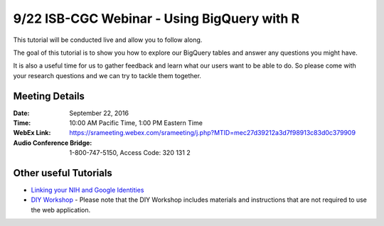 ********************************************
9/22 ISB-CGC Webinar - Using BigQuery with R
********************************************

This tutorial will be conducted live and allow you to follow along.

The goal of this tutorial is to show you how to explore our BigQuery tables and answer any questions you might have.

It is also a useful time for us to gather feedback and learn what our users want to be able to do. So please come with your research questions and we can try to tackle them together. 

Meeting Details
***************

:Date: September 22, 2016
:Time: 10:00 AM Pacific Time, 1:00 PM Eastern Time
:WebEx Link: `https://srameeting.webex.com/srameeting/j.php?MTID=mec27d39212a3d7f98913c83d0c379909 <https://srameeting.webex.com/srameeting/j.php?MTID=mec27d39212a3d7f98913c83d0c379909>`_
:Audio Conference Bridge: 1-800-747-5150, Access Code: 320 131 2

Other useful Tutorials
**********************

* `Linking your NIH and Google Identities <http://isb-cancer-genomics-cloud.readthedocs.io/en/latest/sections/webapp/Gaining-Access-To-TCGA-Contolled-Access-Data.html?#linking-your-nih-and-google-identities>`_
* `DIY Workshop <http://isb-cancer-genomics-cloud.readthedocs.io/en/latest/sections/DIYWorkshop.html?highlight=workshop>`_ - Please note that the DIY Workshop includes materials and instructions that are not required to use the web application.
